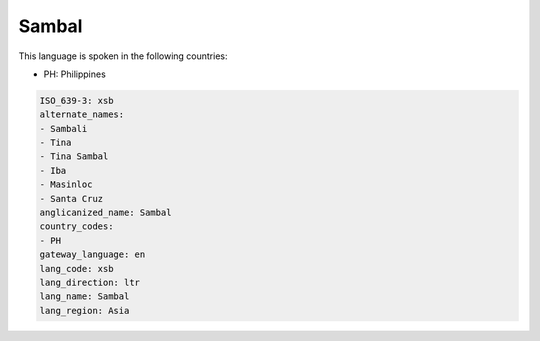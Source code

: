 .. _xsb:

Sambal
======

This language is spoken in the following countries:

* PH: Philippines

.. code-block:: yaml

    ISO_639-3: xsb
    alternate_names:
    - Sambali
    - Tina
    - Tina Sambal
    - Iba
    - Masinloc
    - Santa Cruz
    anglicanized_name: Sambal
    country_codes:
    - PH
    gateway_language: en
    lang_code: xsb
    lang_direction: ltr
    lang_name: Sambal
    lang_region: Asia
    
